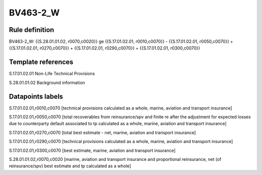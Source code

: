 =========
BV463-2_W
=========

Rule definition
---------------

BV463-2_W: {{S.28.01.01.02, r0070,c0020}} ge {{S.17.01.02.01, r0010,c0070}} - {{S.17.01.02.01, r0050,c0070}} + {{S.17.01.02.01, r0270,c0070}} + {{S.17.01.02.01, r0290,c0070}} + {{S.17.01.02.01, r0300,c0070}}


Template references
-------------------

S.17.01.02.01 Non-Life Technical Provisions

S.28.01.01.02 Background information


Datapoints labels
-----------------

S.17.01.02.01,r0010,c0070 [technical provisions calculated as a whole, marine, aviation and transport insurance]

S.17.01.02.01,r0050,c0070 [total recoverables from reinsurance/spv and finite re after the adjustment for expected losses due to counterparty default associated to tp calculated as a whole, marine, aviation and transport insurance]

S.17.01.02.01,r0270,c0070 [total best estimate - net, marine, aviation and transport insurance]

S.17.01.02.01,r0290,c0070 [technical provisions calculated as a whole, marine, aviation and transport insurance]

S.17.01.02.01,r0300,c0070 [best estimate, marine, aviation and transport insurance]

S.28.01.01.02,r0070,c0020 [marine, aviation and transport insurance and proportional reinsurance, net (of reinsurance/spv) best estimate and tp calculated as a whole]



